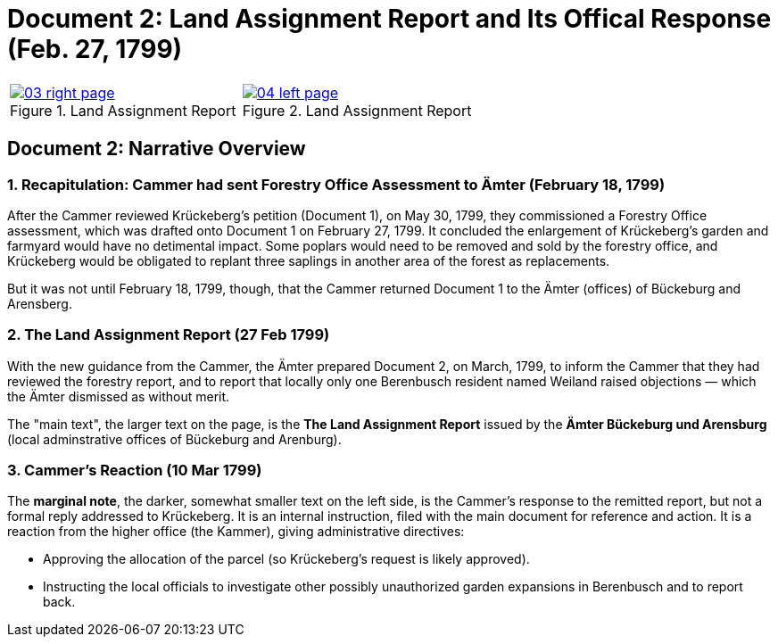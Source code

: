 = Document 2: Land Assignment Report and Its Offical Response (Feb. 27, 1799)

[cols="1a,1a",options="noheader"]
|===
|image::03-right-page.png[scale=25,title="Land Assignment Report",link=self]

|image::04-left-page.png[scale=25,title="Land Assignment Report",link=self]
|===

== Document 2: Narrative Overview

=== 1. Recapitulation: Cammer had sent Forestry Office Assessment to Ämter (February 18, 1799)

After the Cammer reviewed Krückeberg's petition (Document 1), on May 30, 1799, they commissioned a Forestry Office
assessment, which was drafted onto Document 1 on February 27, 1799. It concluded the enlargement of Krückeberg's
garden and farmyard would have no detimental impact. Some poplars would need to be removed and sold by the forestry
office, and Krückeberg would be obligated to replant three saplings in another area of the forest as replacements.

But it was not until February 18, 1799, though, that the Cammer returned Document 1 to the Ämter (offices) of
Bückeburg and Arensberg.

=== 2. The Land Assignment Report (27 Feb 1799)

With the new guidance from the Cammer, the Ämter prepared Document 2, on March, 1799, to inform the Cammer that they had
reviewed the forestry report, and to report that locally only one Berenbusch resident named Weiland raised objections —
which the Ämter dismissed as without merit.

The "main text", the larger text on the page, is the *The Land Assignment Report* issued by the *Ämter Bückeburg
und Arensburg* (local adminstrative offices of Bückeburg and Arenburg).

=== 3. Cammer's Reaction (10 Mar 1799)

The *marginal note*, the darker, somewhat smaller text on the left side, is the Cammer's response to the remitted
report, but not a formal reply addressed to Krückeberg. It is an internal instruction, filed with the main document
for reference and action.  It is a reaction from the higher office (the Kammer), giving administrative directives:

* Approving the allocation of the parcel (so Krückeberg’s request is likely approved).

* Instructing the local officials to investigate other possibly unauthorized garden expansions in Berenbusch and to report back.

